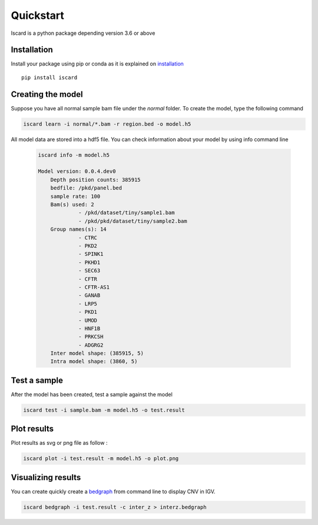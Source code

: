 Quickstart
===========================

Iscard is a python package depending version 3.6 or above

Installation 
------------

Install your package using pip or conda as it is explained on `installation`_ ::

  pip install iscard


Creating the model 
-----------------

Suppose you have all normal sample bam file under the *normal* folder.
To create the model, type the following command

.. code-block:: language

    iscard learn -i normal/*.bam -r region.bed -o model.h5  

All model data are stored into a hdf5 file. You can check information about your model by 
using info command line 

 .. code-block:: language

    iscard info -m model.h5

    Model version: 0.0.4.dev0
	Depth position counts: 385915
	bedfile: /pkd/panel.bed
	sample rate: 100
	Bam(s) used: 2
	         - /pkd/dataset/tiny/sample1.bam
	         - /pkd/pkd/dataset/tiny/sample2.bam
	Group names(s): 14
	         - CTRC
	         - PKD2
	         - SPINK1
	         - PKHD1
	         - SEC63
	         - CFTR
	         - CFTR-AS1
	         - GANAB
	         - LRP5
	         - PKD1
	         - UMOD
	         - HNF1B
	         - PRKCSH
	         - ADGRG2
	Inter model shape: (385915, 5)
	Intra model shape: (3860, 5)


Test a sample
-------------

After the model has been created, test a sample against the model

.. code-block:: bash

    iscard test -i sample.bam -m model.h5 -o test.result

Plot results
------------

Plot results as svg or png file as follow : 

.. code-block:: bash

    iscard plot -i test.result -m model.h5 -o plot.png	

Visualizing results
-------------------

You can create quickly create a `bedgraph <http://genome.ucsc.edu/goldenPath/help/bedgraph.html>`_ from command line
to display CNV in IGV. 

.. code-block:: bash

    iscard bedgraph -i test.result -c inter_z > interz.bedgraph


